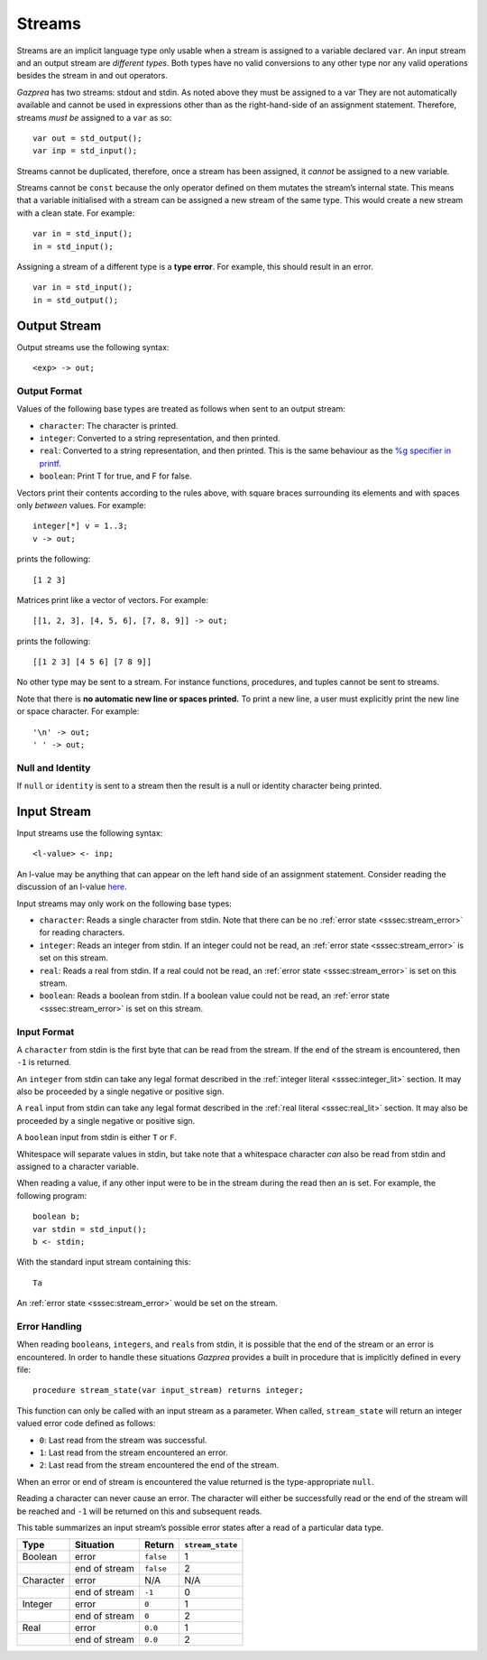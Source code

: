 .. _sec:streams:

Streams
=======

Streams are an implicit language type only usable when a stream is
assigned to a variable declared ``var``. An input stream and an output
stream are *different types*. Both types have no valid conversions to
any other type nor any valid operations besides the stream in and out
operators.

*Gazprea* has two streams: stdout and stdin. As noted above they must be
assigned to a var They are not automatically available and cannot be
used in expressions other than as the right-hand-side of an assignment
statement. Therefore, streams *must be* assigned to a ``var`` as so:

::

     var out = std_output();
     var inp = std_input();

Streams cannot be duplicated, therefore, once a stream has been
assigned, it *cannot* be assigned to a new variable.

Streams cannot be ``const`` because the only operator defined on them
mutates the stream’s internal state. This means that a variable
initialised with a stream can be assigned a new stream of the same type.
This would create a new stream with a clean state. For example:

::

     var in = std_input();
     in = std_input();

Assigning a stream of a different type is a **type error**. For example,
this should result in an error.

::

     var in = std_input();
     in = std_output();

.. _ssec:output:

Output Stream
-------------

Output streams use the following syntax:

::

     <exp> -> out;

.. _sssec:output_format:

Output Format
~~~~~~~~~~~~~

Values of the following base types are treated as follows when sent to
an output stream:

-  ``character``: The character is printed.

-  ``integer``: Converted to a string representation, and then printed.

-  ``real``: Converted to a string representation, and then printed.
   This is the same behaviour as the `%g specifier in
   printf <http://www.cplusplus.com/reference/cstdio/printf/>`__.

-  ``boolean``: Print T for true, and F for false.

Vectors print their contents according to the rules above, with square
braces surrounding its elements and with spaces only *between* values.
For example:

::

     integer[*] v = 1..3;
     v -> out;

prints the following:

::

     [1 2 3]

Matrices print like a vector of vectors. For example:

::

     [[1, 2, 3], [4, 5, 6], [7, 8, 9]] -> out;

prints the following:

::

     [[1 2 3] [4 5 6] [7 8 9]]

No other type may be sent to a stream. For instance functions,
procedures, and tuples cannot be sent to streams.

Note that there is **no automatic new line or spaces printed.** To print
a new line, a user must explicitly print the new line or space
character. For example:

::

     '\n' -> out;
     ' ' -> out;

.. _sssec:stream_nai:

Null and Identity
~~~~~~~~~~~~~~~~~

If ``null`` or ``identity`` is sent to a stream then the result is a
null or identity character being printed.

.. _ssec:input:

Input Stream
------------

Input streams use the following syntax:

::

     <l-value> <- inp;

An l-value may be anything that can appear on the left hand side of an
assignment statement. Consider reading the discussion of an l-value
`here <https://en.wikipedia.org/wiki/Value_(computer_science)#Assignment:_l-values_and_r-values>`__.

Input streams may only work on the following base types:

-  ``character``: Reads a single character from stdin. Note that there
   can be no :ref:`error state <sssec:stream_error>` for reading characters.

-  ``integer``: Reads an integer from stdin. If an integer could not be
   read, an :ref:`error state <sssec:stream_error>` is set on this stream.

-  ``real``: Reads a real from stdin. If a real could not be read, an :ref:`error state <sssec:stream_error>` is
   set on this stream.

-  ``boolean``: Reads a boolean from stdin. If a boolean value could not
   be read, an :ref:`error state <sssec:stream_error>` is set on this stream.

.. _sssec:input_format:

Input Format
~~~~~~~~~~~~

A ``character`` from stdin is the first byte that can be read from the
stream. If the end of the stream is encountered, then ``-1`` is
returned.

An ``integer`` from stdin can take any legal format described in the :ref:`integer literal <sssec:integer_lit>`
section. It may also be proceeded by a single negative or positive sign.

A ``real`` input from stdin can take any legal format described in the :ref:`real literal <sssec:real_lit>`
section. It may also be proceeded by a single negative or positive sign.

A ``boolean`` input from stdin is either ``T`` or ``F``.

Whitespace will separate values in stdin, but take note that a
whitespace character *can* also be read from stdin and assigned to a
character variable.

When reading a value, if any other input were to be in the stream during
the read then an is set. For example, the following program:

::

     boolean b;
     var stdin = std_input();
     b <- stdin;

With the standard input stream containing this:

::

   Ta

An :ref:`error state <sssec:stream_error>` would be set on the stream.

.. _sssec:stream_error:

Error Handling
~~~~~~~~~~~~~~

When reading ``boolean``\ s, ``integer``\ s, and ``real``\ s from stdin, it is
possible that the end of the stream or an error is encountered. In order
to handle these situations *Gazprea* provides a built in procedure that
is implicitly defined in every file:

::

     procedure stream_state(var input_stream) returns integer;

This function can only be called with an input stream as a parameter.
When called, ``stream_state`` will return an integer valued error code
defined as follows:

-  ``0``: Last read from the stream was successful.

-  ``1``: Last read from the stream encountered an error.

-  ``2``: Last read from the stream encountered the end of the stream.

When an error or end of stream is encountered the value returned is the
type-appropriate ``null``.

Reading a character can never cause an error. The character will either
be successfully read or the end of the stream will be reached and ``-1``
will be returned on this and subsequent reads.

This table summarizes an input stream’s possible error states after a
read of a particular data type.

========= ============= ========= =================
Type      Situation     Return    ``stream_state``
========= ============= ========= =================
Boolean   error         ``false`` 1
\         end of stream ``false`` 2
Character error         N/A       N/A
\         end of stream ``-1``    0
Integer   error         ``0``     1
\         end of stream ``0``     2
Real      error         ``0.0``   1
\         end of stream ``0.0``   2
========= ============= ========= =================
